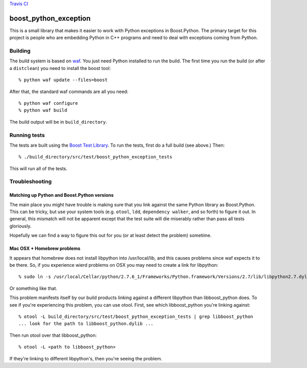 `Travis CI <https://travis-ci.org/abingham/boost_python_exception>`_ |build-status|

========================
 boost_python_exception
========================

This is a small library that makes it easier to work with Python
exceptions in Boost.Python. The primary target for this project is
people who are embedding Python in C++ programs and need to deal with
exceptions coming from Python.

Building
========

The build system is based on `waf
<https://code.google.com/p/waf/>`_. You just need Python installed to
run the build. The first time you run the build (or after a
``distclean``) you need to install the boost tool::

     % python waf update --files=boost

After that, the standard waf commands are all you need::

     % python waf configure
     % python waf build

The build output will be in ``build_directory``.

Running tests
=============

The tests are built using the `Boost Test Library
<http://www.boost.org/doc/libs/1_56_0_b1/libs/test/doc/html/index.html>`_. To
run the tests, first do a full build (see above.) Then::

    % ./build_directory/src/test/boost_python_exception_tests

This will run all of the tests.

Troubleshooting
===============

Matching up Python and Boost.Python versions
--------------------------------------------

The main place you might have trouble is making sure that you link
against the same Python library as Boost.Python. This can be tricky,
but use your system tools (e.g. ``otool``, ``ldd``, ``dependency
walker``, and so forth) to figure it out. In general, this mismatch
will not be apparent except that the test suite will die miserably
rather than pass all tests gloriously.

Hopefully we can find a way to figure this out for you (or at least
detect the problem) sometime.

Mac OSX + Homebrew problems
---------------------------

It appears that homebrew does not install libpython into
/usr/local/lib, and this causes problems since waf expects it to be
there. So, if you experience wierd problems on OSX you may need to
create a link for libpython::

   % sudo ln -s /usr/local/Cellar/python/2.7.6_1/Frameworks/Python.framework/Versions/2.7/lib/libpython2.7.dylib /usr/local/lib

Or something like that.

This problem manifests itself by our build products linking against a
different libpython than libboost_python does. To see if you're
experiencing this problem, you can use otool. First, see which
libboost_python you're linking against::

  % otool -L build_directory/src/test/boost_python_exception_tests | grep libboost_python
  ... look for the path to libboost_python.dylib ...

Then run otool over that libboost_python::

  % otool -L <path to libboost_python>

If they're linking to different libpython's, then you're seeing the problem.

.. Build status badge
.. |build-status|
   image:: https://secure.travis-ci.org/abingham/boost_python_exception.png
           ?branch=master
   :target: http://travis-ci.org/abingham/boost_python_exception
   :alt: Build Status
